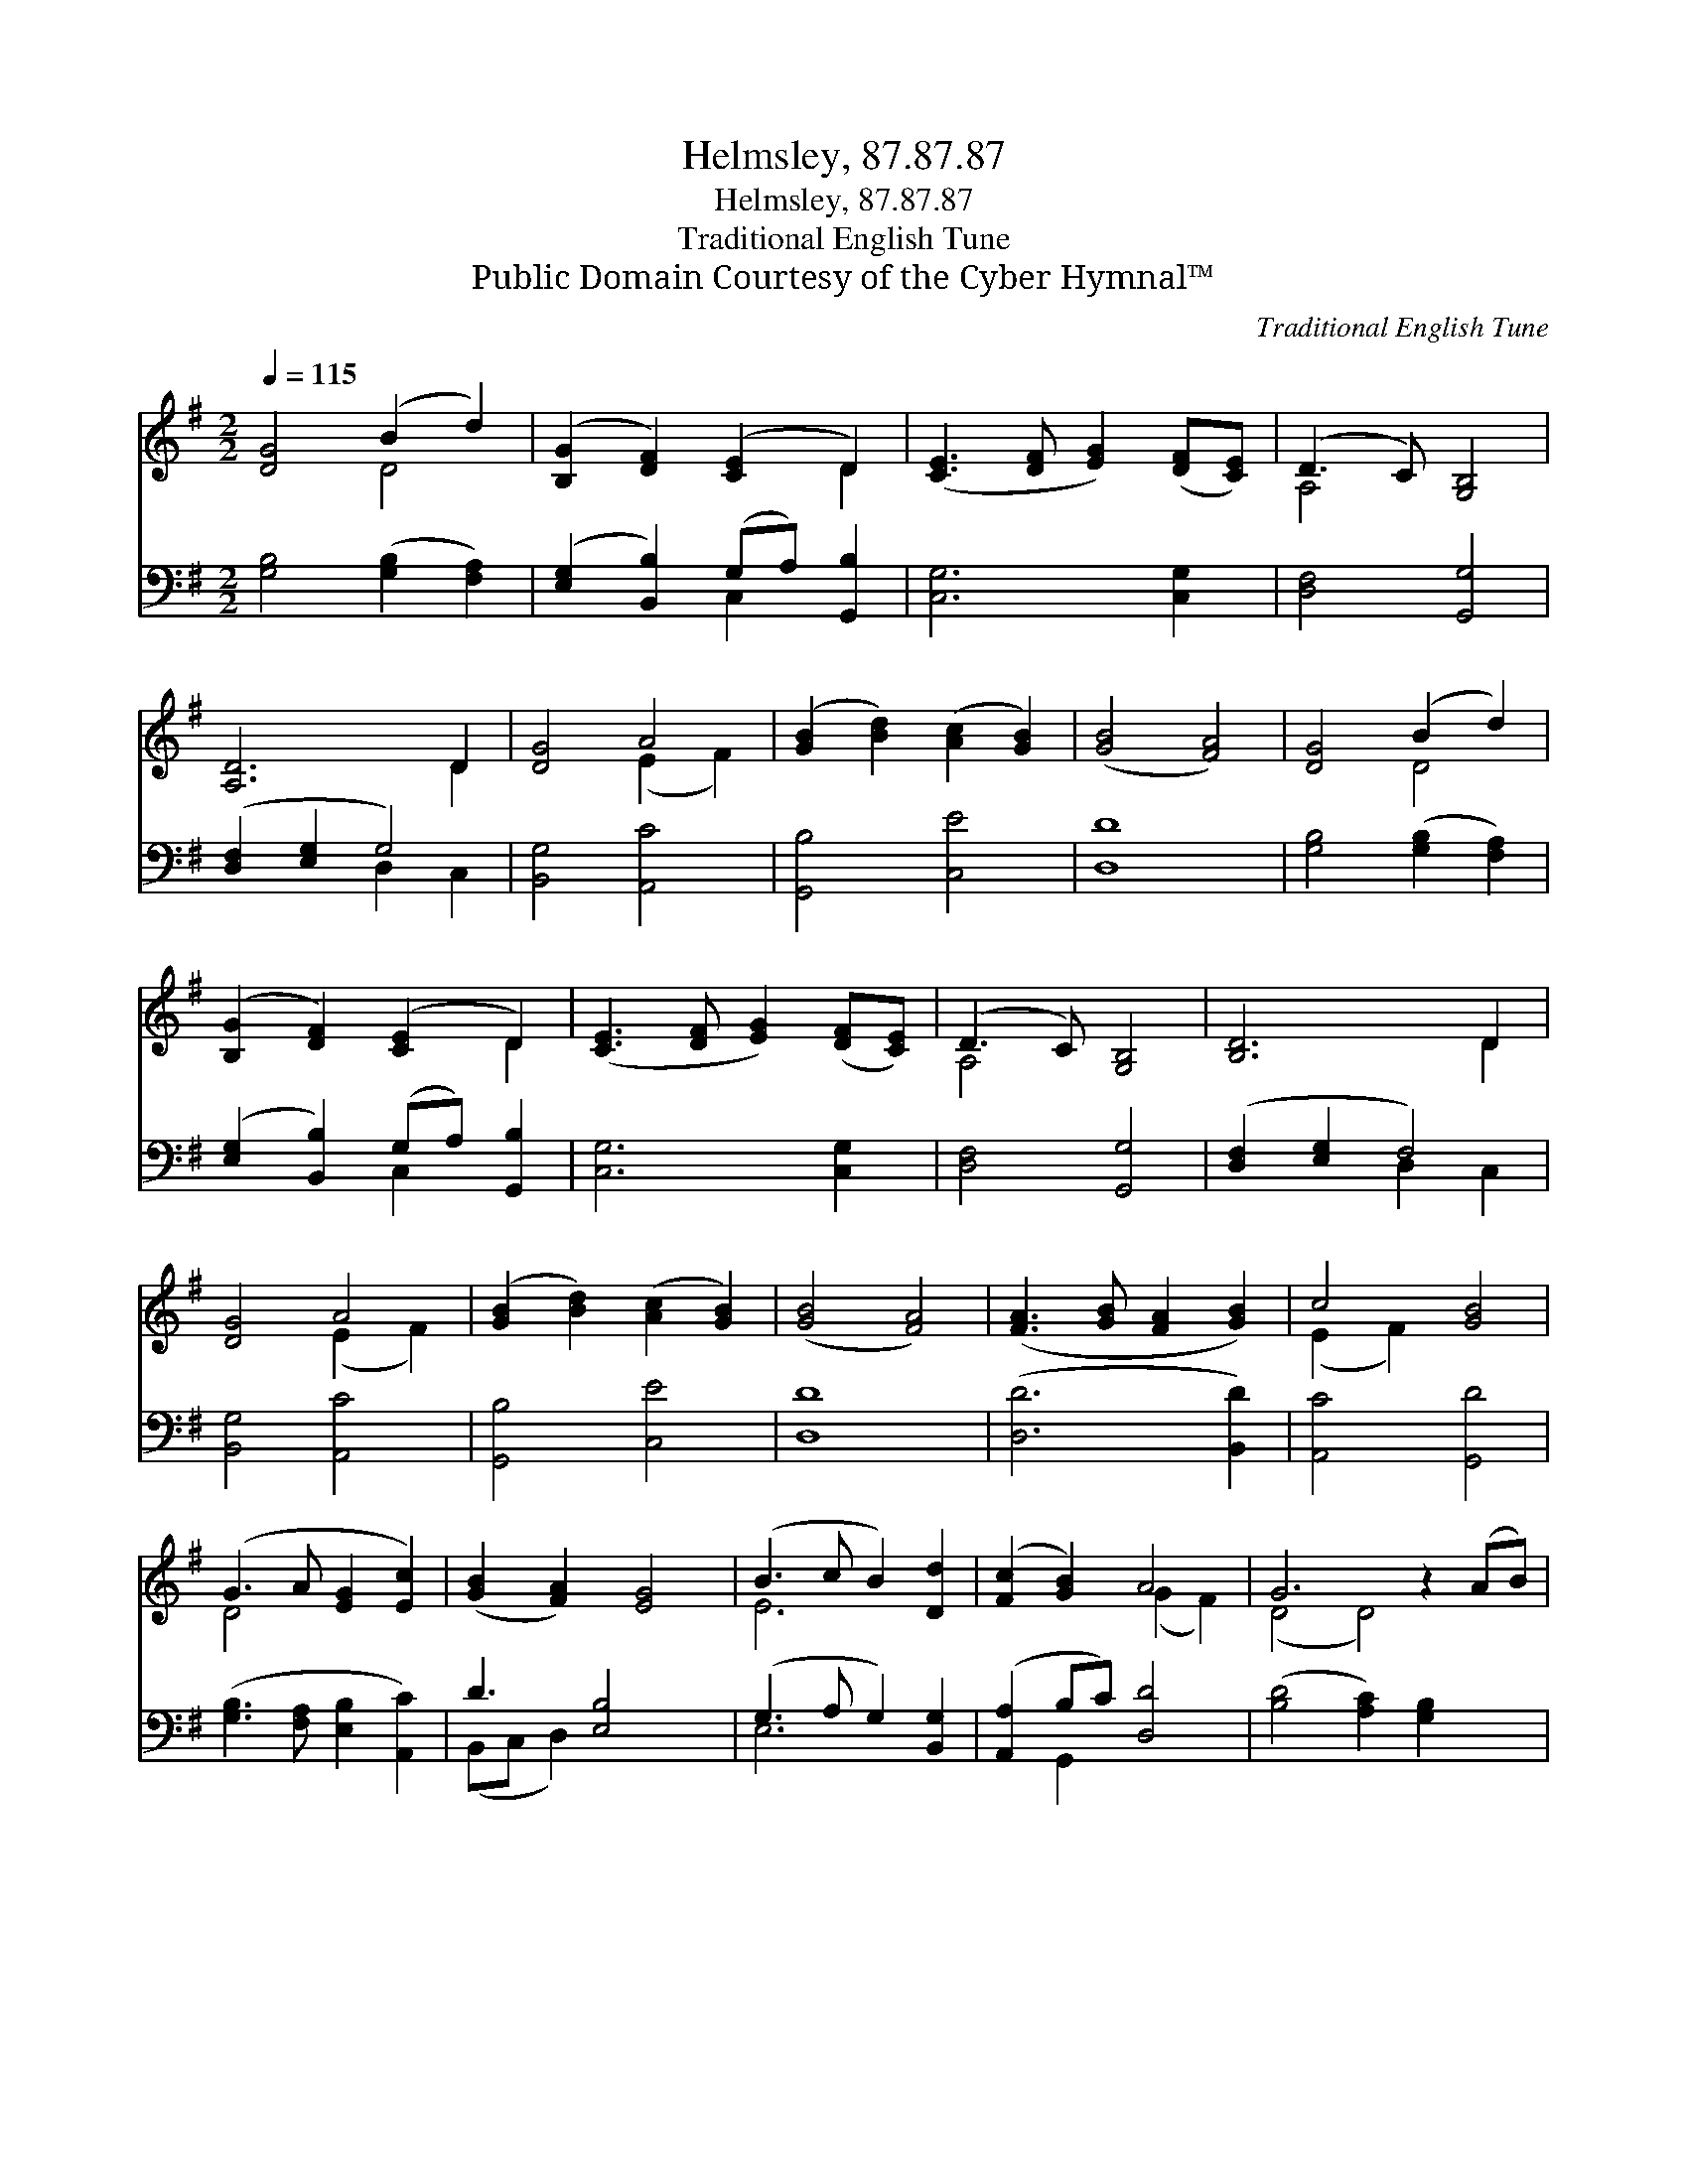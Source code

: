 X:1
T:Helmsley, 87.87.87
T:Helmsley, 87.87.87
T:Traditional English Tune
T:Public Domain Courtesy of the Cyber Hymnal™
C:Traditional English Tune
Z:Public Domain
Z:Courtesy of the Cyber Hymnal™
%%score ( 1 2 ) ( 3 4 )
L:1/8
Q:1/4=115
M:2/2
K:G
V:1 treble 
V:2 treble 
V:3 bass 
V:4 bass 
V:1
 [DG]4 (B2 d2) | ([B,G]2 [DF]2) ([CE]2 D2) | ([CE]3 [DF] [EG]2) ([DF][CE]) | (D3 C) [G,B,]4 | %4
 [A,D]6 D2 | [DG]4 A4 | ([GB]2 [Bd]2) ([Ac]2 [GB]2) | ([GB]4 [FA]4) | [DG]4 (B2 d2) | %9
 ([B,G]2 [DF]2) ([CE]2 D2) | ([CE]3 [DF] [EG]2) ([DF][CE]) | (D3 C) [G,B,]4 | [B,D]6 D2 | %13
 [DG]4 A4 | ([GB]2 [Bd]2) ([Ac]2 [GB]2) | ([GB]4 [FA]4) | ([FA]3 [GB] [FA]2 [GB]2) | c4 [GB]4 | %18
 (G3 A [EG]2 [Ec]2) | ([GB]2 [FA]2) [EG]4 | (B3 c B2) [Dd]2 | ([Fc]2 [GB]2) A4 | G6 z2 (AB) | %23
 D4 [Gc]4 | [GB]4 [FA]4 | G8 |] %26
V:2
 x4 D4 | x6 D2 | x8 | A,4 x4 | x6 D2 | x4 (E2 F2) | x8 | x8 | x4 D4 | x6 D2 | x8 | A,4 x4 | x6 D2 | %13
 x4 (E2 F2) | x8 | x8 | x8 | (E2 F2) x4 | D4 x4 | x8 | E6 x2 | x4 (G2 F2) | (D4 D4) x2 | D4 x4 | %24
 x8 | G8 |] %26
V:3
 [G,B,]4 ([G,B,]2 [F,A,]2) | ([E,G,]2 [B,,B,]2) (G,A,) [G,,B,]2 | [C,G,]6 [C,G,]2 | %3
 [D,F,]4 [G,,G,]4 | ([D,F,]2 [E,G,]2 G,4) | [B,,G,]4 [A,,C]4 | [G,,B,]4 [C,E]4 | [D,D]8 | %8
 [G,B,]4 ([G,B,]2 [F,A,]2) | ([E,G,]2 [B,,B,]2) (G,A,) [G,,B,]2 | [C,G,]6 [C,G,]2 | %11
 [D,F,]4 [G,,G,]4 | ([D,F,]2 [E,G,]2 F,4) | [B,,G,]4 [A,,C]4 | [G,,B,]4 [C,E]4 | [D,D]8 | %16
 ([D,D]6 [B,,D]2) | [A,,C]4 [G,,D]4 | ([G,B,]3 [F,A,] [E,B,]2 [A,,C]2) | D3 [E,B,]4 x | %20
 (G,3 A, G,2) [B,,G,]2 | ([A,,A,]2 B,C) [D,D]4 | ([B,D]4 [A,C]2) [G,B,]2 x2 | [F,A,]4 (G,2 A,2) | %24
 (B,2 C2) (D2 C2) | [G,,G,B,]8 |] %26
V:4
 x8 | x4 C,2 x2 | x8 | x8 | x4 D,2 C,2 | x8 | x8 | x8 | x8 | x4 C,2 x2 | x8 | x8 | x4 D,2 C,2 | %13
 x8 | x8 | x8 | x8 | x8 | x8 | (B,,C, D,2) x4 | E,6 x2 | x2 G,,2 x4 | x10 | x4 E,4 | D,4 D,4 | %25
 x8 |] %26

